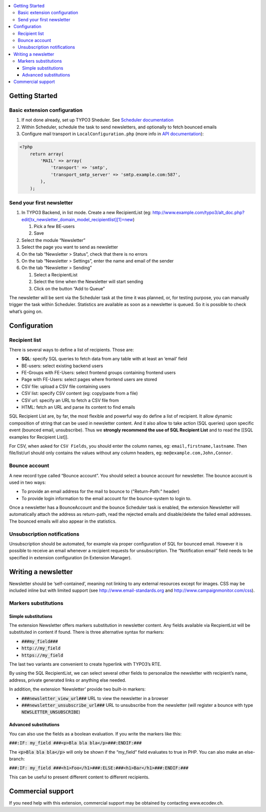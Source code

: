 .. contents :: :local:


Getting Started
===============

Basic extension configuration
-----------------------------

#. If not done already, set up TYPO3 Sheduler. See `Scheduler
   documentation`_
#. Within Scheduler, schedule the task to send newsletters, and
   optionally to fetch bounced emails
#. Configure mail transport in ``LocalConfiguration.php`` (more info in
   `API documentation`_):

.. code:: php

 <?php
     return array(
         'MAIL' => array(
             'transport' => 'smtp',
             'transport_smtp_server' => 'smtp.example.com:587',
         ),
     );

Send your first newsletter
--------------------------

#. In TYPO3 Backend, in list mode. Create a new RecipientList (eg:
   http://www.example.com/typo3/alt\_doc.php?edit[tx\_newsletter\_domain\_model\_recipientlist][1]=new)

   #. Pick a few BE-users
   #. Save

#. Select the module “Newsletter”
#. Select the page you want to send as newsletter
#. On the tab “Newsletter > Status”, check that there is no errors
#. On the tab “Newsletter > Settings”, enter the name and email of the
   sender
#. On the tab “Newsletter > Sending”

   #. Select a RecipientList
   #. Select the time when the Newsletter will start sending
   #. Click on the button “Add to Queue”

The newsletter will be sent via the Scheduler task at the time it was
planned, or, for testing purpose, you can manually trigger the task
within Scheduler. Statistics are available as soon as a newsletter is
queued. So it is possible to check what’s going on.

Configuration
=============

Recipient list
--------------

There is several ways to define a list of recipients. Those are:

-  **SQL**: specify SQL queries to fetch data from any table with at least
   an ‘email’ field
-  BE-users: select existing backend users
-  FE-Groups with FE-Users: select frontend groups containing frontend
   users
-  Page with FE-Users: select pages where frontend users are stored
-  CSV file: upload a CSV file containing users
-  CSV list: specify CSV content (eg: copy/paste from a file)
-  CSV url: specify an URL to fetch a CSV file from
-  HTML: fetch an URL and parse its content to find emails

SQL Recipient List are, by far, the most flexible and powerful way do
define a list of recipient. It allow dynamic composition of string that
can be used in newsletter content. And it also allow to take action (SQL
queries) upon specific event (bounced email, unsubscribe). Thus we
**strongly recommend the use of SQL Recipient List** and to read the
[[SQL examples for Recipient List]].

For CSV, when asked for ``CSV Fields``, you should enter the column names,
eg: ``email,firstname,lastname``. Then file/list/url should only contains
the values without any column headers, eg: ``me@example.com,John,Connor``.

Bounce account
--------------

A new record type called “Bounce account”. You should select a bounce
account for newsletter. The bounce account is used in two ways:

-  To provide an email address for the mail to bounce to ("Return-Path:" header)
-  To provide login information to the email account for the bounce-system to login to.

Once a newsletter has a BounceAccount and the bounce Scheduler task is
enabled, the extension Newsletter will automatically attach the address
as return-path, read the rejected emails and disable/delete the failed
email addresses. The bounced emails will also appear in the statistics.

Unsubscription notifications
----------------------------

Unsubscription should be automated, for example via proper configuration
of SQL for bounced email. However it is possible to receive an email
whenever a recipient requests for unsubscription. The “Notification
email” field needs to be specified in extension configuration (in Extension
Manager).

Writing a newsletter
====================

Newsletter should be ‘self-contained’, meaning not linking to any
external resources except for images. CSS may be included inline but
with limited support (see http://www.email-standards.org and
http://www.campaignmonitor.com/css).

Markers substitutions
---------------------

Simple substitutions
~~~~~~~~~~~~~~~~~~~~

The extension Newsletter offers markers substitution in newsletter
content. Any fields available via RecpientList will be substituted in
content if found. There is three alternative syntax for markers:

-  :code:`###my_field###`
-  :code:`http://my_field`
-  :code:`https://my_field`

The last two variants are convenient to create hyperlink with TYPO3’s RTE.

By using the SQL RecipientList, we can select several other fields to
personalize the newsletter with recipient’s name, address, private
generated links or anything else needed.

In addition, the extension ‘Newsletter’ provide two built-in markers:

-  :code:`###newsletter_view_url###` URL to view the newsletter in a browser
-  :code:`###newsletter_unsubscribe_url###` URL to unsubscribe from the
   newsletter (will register a bounce with type :code:`NEWSLETTER_UNSUBSCRIBE`)

Advanced substitutions
~~~~~~~~~~~~~~~~~~~~~~

You can also use the fields as a boolean evaluation. If you write the
markers like this:

:code:`###:IF: my_field ###<p>Bla bla bla</p>###:ENDIF:###`

The :code:`<p>Bla bla bla</p>` will only be shown if the “my_field” field evaluates
to true in PHP. You can also make an else-branch:

:code:`###:IF: my_field ###<h1>Foo</h1>###:ELSE:###<h1>Bar</h1>###:ENDIF:###`

This can be useful to present different content to different recipients.

Commercial support
==================

If you need help with this extension, commercial support may be obtained
by contacting www.ecodev.ch.


.. _Scheduler
   documentation: http://docs.typo3.org/typo3cms/extensions/scheduler/Installation/Index.html
.. _API documentation: _http://api.typo3.org/typo3cms/current/html/class_t_y_p_o3_1_1_c_m_s_1_1_core_1_1_mail_1_1_mailer.html